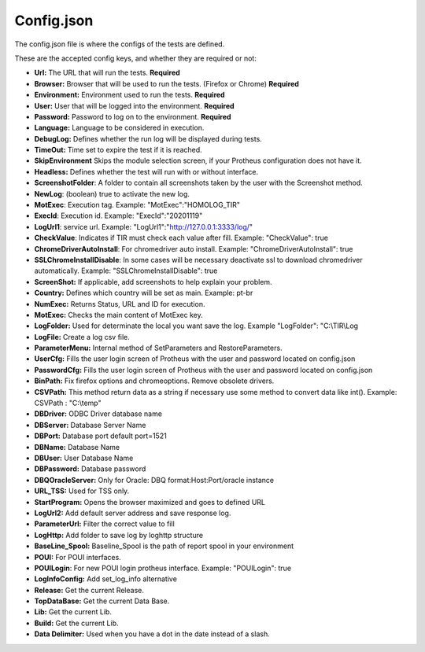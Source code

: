 Config.json
============

The config.json file is where the configs of the tests are defined.

These are the accepted config keys, and whether they are required or not:

- **Url:** The URL that will run the tests. **Required**
- **Browser:** Browser that will be used to run the tests. (Firefox or Chrome) **Required**
- **Environment:** Environment used to run the tests. **Required**
- **User:** User that will be logged into the environment. **Required**
- **Password:** Password to log  on to the environment. **Required**
- **Language:** Language to be considered in execution.
- **DebugLog:** Defines whether the run log will be displayed during tests.
- **TimeOut:** Time set to expire the test if it is reached.
- **SkipEnvironment** Skips the module selection screen, if your Protheus configuration does not have it.
- **Headless:** Defines whether the test will run with or without interface.
- **ScreenshotFolder**: A folder to contain all screenshots taken by the user with the Screenshot method.
- **NewLog**: (boolean) true to activate the new log.
- **MotExec**: Execution tag. Example: "MotExec":"HOMOLOG_TIR"
- **ExecId**: Execution id. Example: "ExecId":"20201119"
- **LogUrl1**: service url. Example: "LogUrl1":"http://127.0.0.1:3333/log/"
- **CheckValue**: Indicates if TIR must check each value after fill. Example: "CheckValue": true
- **ChromeDriverAutoInstall**: For chromedriver auto install. Example: "ChromeDriverAutoInstall": true
- **SSLChromeInstallDisable**: In some cases will be necessary deactivate ssl to download chromedriver automatically. Example: "SSLChromeInstallDisable": true
- **ScreenShot:** If applicable, add screenshots to help explain your problem.
- **Country:** Defines which country will be set as main. Example: pt-br
- **NumExec:** Returns Status, URL and ID for execution.
- **MotExec:** Checks the main content of MotExec key.
- **LogFolder:** Used for determinate the local you want save the log. Example "LogFolder": "C:\\TIR\\Log
- **LogFile:** Create a log csv file.
- **ParameterMenu:** Internal method of SetParameters and RestoreParameters.
- **UserCfg:** Fills the user login screen of Protheus with the user and password located on config.json
- **PasswordCfg:** Fills the user login screen of Protheus with the user and password located on config.json
- **BinPath:** Fix firefox options and chromeoptions. Remove obsolete drivers.
- **CSVPath:** This method return data as a string if necessary use some method to convert data like int(). Example: CSVPath : "C:\\temp"
- **DBDriver:** ODBC Driver database name
- **DBServer:** Database Server Name
- **DBPort:** Database port default port=1521
- **DBName:** Database Name
- **DBUser:** User Database Name
- **DBPassword:** Database password
- **DBQOracleServer:** Only for Oracle: DBQ format:Host:Port/oracle instance
- **URL_TSS:** Used for TSS only.
- **StartProgram:** Opens the browser maximized and goes to defined URL
- **LogUrl2:** Add default server address and save response log.
- **ParameterUrl:** Filter the correct value to fill
- **LogHttp:** Add folder to save log by loghttp structure
- **BaseLine_Spool:** Baseline_Spool is the path of report spool in your environment
- **POUI:** For POUI interfaces.
- **POUILogin**: For new POUI login protheus interface. Example: "POUILogin": true
- **LogInfoConfig:** Add set_log_info alternative
- **Release:** Get the current Release.
- **TopDataBase:** Get the current Data Base.
- **Lib:** Get the current Lib.
- **Build:** Get the current Lib.
- **Data Delimiter:** Used when you have a dot in the date instead of a slash.

